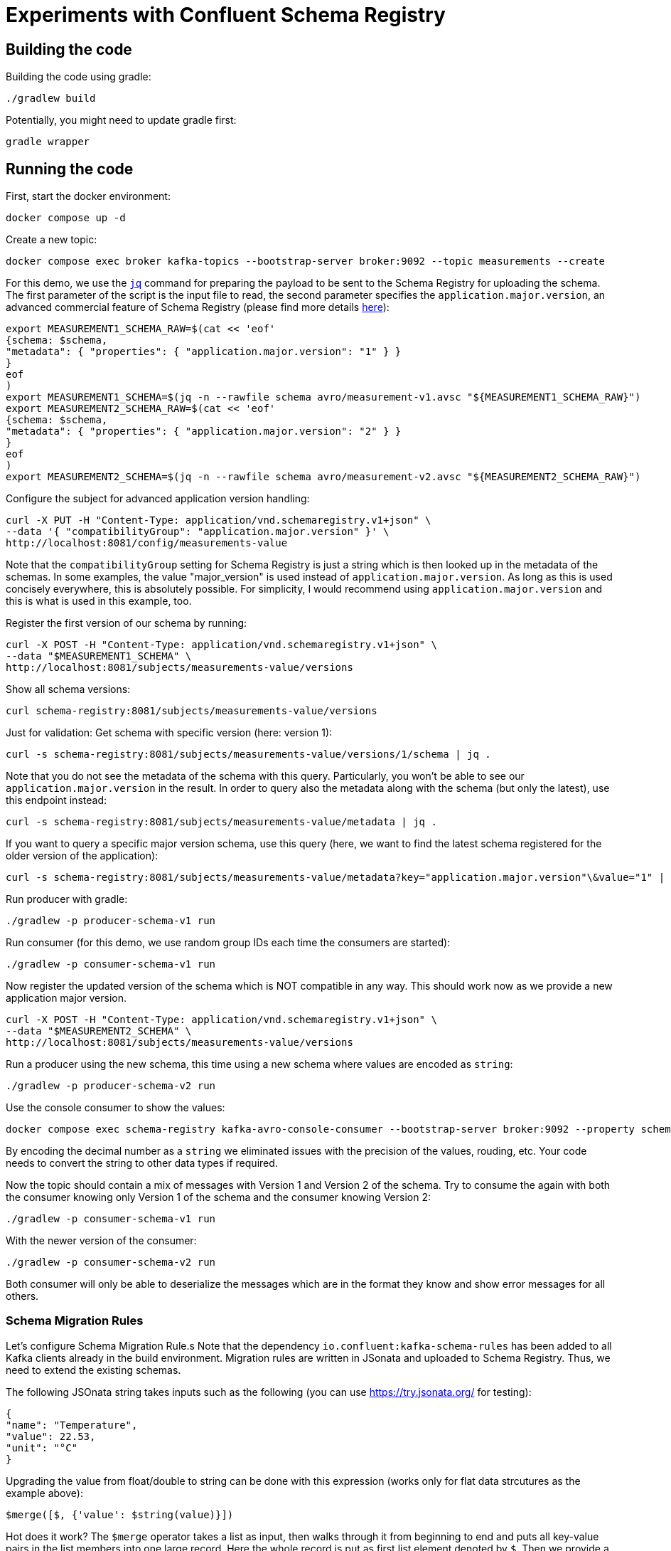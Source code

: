 = Experiments with Confluent Schema Registry

== Building the code

Building the code using gradle:

```shell
./gradlew build
```

Potentially, you might need to update gradle first:

```shell
gradle wrapper
```

== Running the code

First, start the docker environment:

```shell
docker compose up -d
```
Create a new topic:

```shell
docker compose exec broker kafka-topics --bootstrap-server broker:9092 --topic measurements --create
```

For this demo, we use the https://jqlang.org/[`jq`] command for preparing the payload to be sent to the Schema Registry for uploading the schema.
The first parameter of the script is the input file to read, the second parameter specifies the `application.major.version`, an advanced commercial feature of Schema Registry (please find more details https://docs.confluent.io/cloud/current/sr/fundamentals/data-contracts.html#application-major-versioning[here]):

```shell
export MEASUREMENT1_SCHEMA_RAW=$(cat << 'eof'
{schema: $schema,
"metadata": { "properties": { "application.major.version": "1" } }
}
eof
)
export MEASUREMENT1_SCHEMA=$(jq -n --rawfile schema avro/measurement-v1.avsc "${MEASUREMENT1_SCHEMA_RAW}")
export MEASUREMENT2_SCHEMA_RAW=$(cat << 'eof'
{schema: $schema,
"metadata": { "properties": { "application.major.version": "2" } }
}
eof
)
export MEASUREMENT2_SCHEMA=$(jq -n --rawfile schema avro/measurement-v2.avsc "${MEASUREMENT2_SCHEMA_RAW}")
```

Configure the subject for advanced application version handling:

```shell
curl -X PUT -H "Content-Type: application/vnd.schemaregistry.v1+json" \
--data '{ "compatibilityGroup": "application.major.version" }' \
http://localhost:8081/config/measurements-value
```

Note that the `compatibilityGroup` setting for Schema Registry is just a string which is then looked up in the metadata of the schemas. In some examples, the value "major_version" is used instead of `application.major.version`. As long as this is used concisely everywhere, this is absolutely possible. For simplicity, I would recommend using `application.major.version` and this is what is used in this example, too.

Register the first version of our schema by running:

```shell
curl -X POST -H "Content-Type: application/vnd.schemaregistry.v1+json" \
--data "$MEASUREMENT1_SCHEMA" \
http://localhost:8081/subjects/measurements-value/versions
```

Show all schema versions:

```shell
curl schema-registry:8081/subjects/measurements-value/versions
```

Just for validation: Get schema with specific version (here: version 1):

```shell
curl -s schema-registry:8081/subjects/measurements-value/versions/1/schema | jq .
```

Note that you do not see the metadata of the schema with this query.
Particularly, you won't be able to see our `application.major.version` in the result.
In order to query also the metadata along with the schema (but only the latest), use this endpoint instead:

```shell
curl -s schema-registry:8081/subjects/measurements-value/metadata | jq .
```

If you want to query a specific major version schema, use this query
(here, we want to find the latest schema registered for the older version of the application):

```shell
curl -s schema-registry:8081/subjects/measurements-value/metadata?key="application.major.version"\&value="1" | jq .
```

Run producer with gradle:

```shell
./gradlew -p producer-schema-v1 run
```

Run consumer (for this demo, we use random group IDs each time the consumers are started):

```shell
./gradlew -p consumer-schema-v1 run
```

Now register the updated version of the schema which is NOT compatible in any way. This should work now as we provide a new application major version.

```shell
curl -X POST -H "Content-Type: application/vnd.schemaregistry.v1+json" \
--data "$MEASUREMENT2_SCHEMA" \
http://localhost:8081/subjects/measurements-value/versions
```

Run a producer using the new schema, this time using a new schema where values are encoded as `string`:

```shell
./gradlew -p producer-schema-v2 run
```

Use the console consumer to show the values:

```shell
docker compose exec schema-registry kafka-avro-console-consumer --bootstrap-server broker:9092 --property schema.registry.url=http://schema-registry:8081 --topic measurements --from-beginning
```

By encoding the decimal number as a `string` we eliminated issues with the precision of the values, rouding, etc. Your code needs to convert the string to other data types if required.

Now the topic should contain a mix of messages with Version 1 and Version 2 of the schema.
Try to consume the again with both the consumer knowing only Version 1 of the schema and the consumer knowing Version 2:

```shell
./gradlew -p consumer-schema-v1 run
```

With the newer version of the consumer:

```shell
./gradlew -p consumer-schema-v2 run
```

Both consumer will only be able to deserialize the messages which are in the format they know and show error messages for all others.



=== Schema Migration Rules

Let's configure Schema Migration Rule.s Note that the dependency `io.confluent:kafka-schema-rules` has been added to all Kafka clients already in the build environment. Migration rules are written in JSonata and uploaded to Schema Registry. Thus, we need to extend the existing schemas.

The following JSOnata string takes inputs such as the following (you can use https://try.jsonata.org/ for testing):

```json
{
"name": "Temperature",
"value": 22.53,
"unit": "°C"
}
```

Upgrading the value from float/double to string can be done with this expression (works only for flat data strcutures as the example above):

```json
$merge([$, {'value': $string(value)}])
```

Hot does it work? The `$merge` operator takes a list as input, then walks through it from beginning to end and puts all key-value pairs in the list members into one large record.
Here the whole record is put as first list element denoted by `$`. Then we provide a second record with just one key-value pair. The `value` field ist set to a stringified version of the original value and will then replace the original value when being merged.

Downgrading the value from string to float would be done by this expression:

```json
$merge([$, {'value': $number(value)}])
```


Let's assemble the migration rules now. They look like this:

```shell
export MEASUREMENT2_SCHEMA_RAW=$(cat << 'eof'
{   schema: $schema,
    "metadata": { "properties": { "application.major.version": "2" } },
    "ruleSet": {
        "migrationRules": [
            {
            "name": "upgradeFloatValueToString",
            "kind": "TRANSFORM",
            "type": "JSONATA",
            "mode": "UPGRADE",
            "expr": "$merge([$, {'value': $string(value)}])",
            "disabled": false
            },
            {
            "name": "downgradeStringValueToFloat",
            "kind": "TRANSFORM",
            "type": "JSONATA",
            "mode": "DOWNGRADE",
            "expr": "$merge([$, {'value': $number(value)}])",
            "disabled": false
            }
        ]
    }
}
eof
)
export MEASUREMENT2_SCHEMA=$(jq -n --rawfile schema avro/measurement-v2.avsc "${MEASUREMENT2_SCHEMA_RAW}")
```

```shell
curl -X POST -H "Content-Type: application/vnd.schemaregistry.v1+json" \
--data "$MEASUREMENT2_SCHEMA" \
http://localhost:8081/subjects/measurements-value/versions
```

Check if consumption works by restricting `kafka-avro-console-consumer` to the second application version:

```shell
docker compose exec schema-registry kafka-avro-console-consumer --bootstrap-server broker:9092 --property schema.registry.url=http://localhost:8081 --topic measurements --from-beginning --property print.schema.ids=true --property use.latest.with.metadata=application.major.version=2
```

This will work as expected. Let's test the downgrade capability by reading the data using the old application major version
```shell
docker compose exec schema-registry kafka-avro-console-consumer --bootstrap-server broker:9092 --property schema.registry.url=http://localhost:8081 --topic measurements --from-beginning --property print.schema.ids=true --property use.latest.with.metadata=application.major.version=1
```

If you followed the whole manual step-by-step, you will now see errors. The reaons is simple: We produced the messages in the new format before we added the migration rules.
When we added the rules, we created a new version of the schema automatically.
But when the existing messages with schema Version 2 are read with the `use.latest.with.metadata=application.major.version=1` the consumer won't use the V2 with the migration rules,
but instead the original V2 which does not have these rules. Therefore, no migration takes place and we see the error.

We can validate this by producting additional V2 messages:

```shell
./gradlew -p consumer-schema-v2 run
```

Here, the producer will already the latest version of schema V2, which has migration rules. When reading these messages with the `kafka-avro-console-consumer` command above, everything works as expected.

Now try both the old consumer (using `application.major.version=1`) and the new consumer (using `application.major.version=2`). Both will work now, utilizing the downgrade and upgrade rules specified along with the schema.

Run the old consumer:

```shell
./gradlew -p consumer-schema-v1 run
```

Again, the consumer will fail to read the messages with the first schema V2 (where the migration rules are missing). But the one produced later-on will be transformed properly.

Run the new consumer (you can also run both in parallel using a separate terminal):

```shell
./gradlew -p consumer-schema-v2 run
```

Note that the old consumers shows all `value` fields as double, while the new one shows them as `string`.


=== Custom Logical Types in AVRO

Avro has the capability to use so-called logical types. Each logical type uses a primitive type for encoding the actual value, e.g. `string`.
You can implement your own custom logical types and use them for generating code from AVRO schemas as well as for the necessary conversions at runtime. Please have a look at
* `buildSrc` for the necessary extensions to gradle
* `avrofixedpointnumber` which is the same implementation as in the gradle subfolder but packaged to be used at runtime by the generated schemas. The generated schemas will register the logical type and the conversion automatically
* `producer-schema-v2-custom-logicaltype` for an example how to produe with the custom logical type
* `consumer-schema-v2-custom-logicaltype` for an example how to consume data using the custom logical type

Unfortunately, the AVRO code for serializing/deserializing schemas does not support custom logical types in the moment.
As a consequence is currently not possible to follow this approach if you want to utilize schema registry and the concepts regarding application major versions described above.

Recommendation: Implement seperate classes for business objects and data transfer objects as shown in the producer and consumer for schema Version 2 and provide your own type conversion code. This will work in all programming languages, too.

== Helpful tools

=== Schema Registry


Get all known versions:

```shell
curl -H "Content-Type: application/vnd.schemaregistry.v1+json" http://localhost:8081/subjects/measurements-value/versions
```

Inspect a specific version (here: version 1):

```shell
curl -H "Content-Type: application/vnd.schemaregistry.v1+json" http://localhost:8081/subjects/measurements-value/versions/1
```

Soft delete a specific version:

```shell
curl -X DELETE -H "Content-Type: application/vnd.schemaregistry.v1+json" http://localhost:8081/subjects/measurements-value/versions/1
```

Permanently delete a specific version (you need to soft delete first):

```shell
curl -X DELETE -H "Content-Type: application/vnd.schemaregistry.v1+json" http://localhost:8081/subjects/measurements-value/versions/1?permanent=true
```


==== Playground: Commercial feature of Schema Registry: Application Major Versions
Let's play a bit with compatibility checks and application major versions.

First, we convert the two versions of our schema without using an application major version.

```shell
export MEASUREMENT1_SCHEMA=$(jq -n --rawfile schema avro/measurement-v1.avsc '{schema: $schema}')
export MEASUREMENT2_SCHEMA=$(jq -n --rawfile schema avro/measurement-v2.avsc '{schema: $schema}')
```

We put them one by one into the schema registry using a subject for another topic value (the topic does not exist, but this doesn't matter):

The first version of the schema:

```shell
curl -X POST -H "Content-Type: application/vnd.schemaregistry.v1+json" \
--data "$TEST_SCHEMA1" \
http://localhost:8081/subjects/testtopic-value/versions
```

And the second version:

```shell
curl -X POST -H "Content-Type: application/vnd.schemaregistry.v1+json" \
--data "$TEST_SCHEMA2" \
http://localhost:8081/subjects/testtopic-value/versions
```

The second command will raise an error because this version of the schema is not backward compatible to the first version! By default our schema registry enforces backward compatibility.

Let's wipe the first schema:

```shell
curl -X DELETE -H "Content-Type: application/vnd.schemaregistry.v1+json" http://localhost:8081/subjects/testtopic-value/versions/1
curl -X DELETE -H "Content-Type: application/vnd.schemaregistry.v1+json" http://localhost:8081/subjects/testtopic-value/versions/1?permanent=true
```

Check that it has been deleted:

```shell
curl -H "Content-Type: application/vnd.schemaregistry.v1+json" http://localhost:8081/subjects/testtopic-value/versions
```

Now convert both schemas again, this time with an application major version:

```shell
export MEASUREMENT1_SCHEMA_RAW=$(cat << 'eof'
{schema: $schema,
"metadata": { "properties": { "application.major.version": "1" } }
}
eof
)
export MEASUREMENT1_SCHEMA=$(jq -n --rawfile schema avro/measurement-v1.avsc "${MEASUREMENT1_SCHEMA_RAW}")
export MEASUREMENT2_SCHEMA_RAW=$(cat << 'eof'
{schema: $schema,
"metadata": { "properties": { "application.major.version": "2" } }
}
eof
)
export MEASUREMENT2_SCHEMA=$(jq -n --rawfile schema avro/measurement-v2.avsc "${MEASUREMENT2_SCHEMA_RAW}")
```

Upload the first version of the schema again:

```shell
curl -X POST -H "Content-Type: application/vnd.schemaregistry.v1+json" \
--data "$TEST_SCHEMA1" \
http://localhost:8081/subjects/testtopic-value/versions
```

Now upload the second version of the same schema, which contains a breaking change again:

```shell
curl -X POST -H "Content-Type: application/vnd.schemaregistry.v1+json" \
--data "$TEST_SCHEMA2" \
http://localhost:8081/subjects/testtopic-value/versions
```

It is still not working! The reason is that again the strict compatibility check prevents us from upload the schema with the breaking change.
First, we need to configure the subject in schema registry properly:

```shell
curl -X PUT -H "Content-Type: application/vnd.schemaregistry.v1+json" \
--data '{ "compatibilityGroup": "application.major.version" }' \
http://localhost:8081/config/testtopic-value
```

You can check the current configuration like this:

```shell
curl http://localhost:8081/config/testtopic-value
```

Now the updated incompatible schema can be registered:

```shell
curl -X POST -H "Content-Type: application/vnd.schemaregistry.v1+json" \
--data "$TEST_SCHEMA2" \
http://localhost:8081/subjects/testtopic-value/versions
```

=== CLI Consumer

Read messages via CLI tools, using standard console consumer:

```shell
docker compose exec broker kafka-console-consumer --bootstrap-server broker:9092 --topic measurements --from-beginning
```

Read messages via avro console consumer:

```shell
docker compose exec schema-registry kafka-avro-console-consumer --bootstrap-server broker:9092 --property schema.registry.url=http://localhost:8081 --topic measurements --from-beginning
```

You might want to delete the topic to start fresh between tests:

```shell
docker compose exec broker  kafka-topics --bootstrap-server broker:9092 --delete --topic measurements
```

Alternatively, if you just want to consume the same messages again with the Java consumer, just reset the consumer groups offset:

```shell
docker compose exec broker kafka-consumer-groups --bootstrap-server broker:9092 --group Consumer --reset-offsets --to-earliest --topic measurements --execute
```

You can view the offsets by running:

```shell
docker compose exec broker kafka-consumer-groups --bootstrap-server broker:9092 --group Consumer --describe
```

== Background: Migration Rules with JSonata

Just in case you use hierarchical data structures, here is an example where we do the conversion used above (casting the `value` field):

```json
{
  "Measurement": {
    "name": "Temperature",
    "location": "My location",
    "value": 22.53,
    "unit": "°C"
  }
}
```

It will output all values as is (that's what the `$` is for), except for the `value` field inside of `Measurement` which is casted to string first:

```json
$merge([$, {'Measurement': $merge([Measurement, {'value': $string(Measurement.value)}])}])
```

This expression will be used for `upgrading` existing messages in a topic.
Downgrading (e.g. to support older consumers), can be done with the analog expression:

```json
$merge([$, {'Measurement': $merge([Measurement, {'value': $number(Measurement.value)}])}])
```


== Shutting down, deleting containers

```shell
docker compose down -v
```

== Development

Check for dependency updates in each of the sub projects like this:

```shell
./gradlew -P producer dependencyUpdates -Drevision=release
```

Upgrade the dependency manually.

For upgrading the gradle version, you can use this:

```shell
gradle wrapper --gradle-version <gradle version>
```
